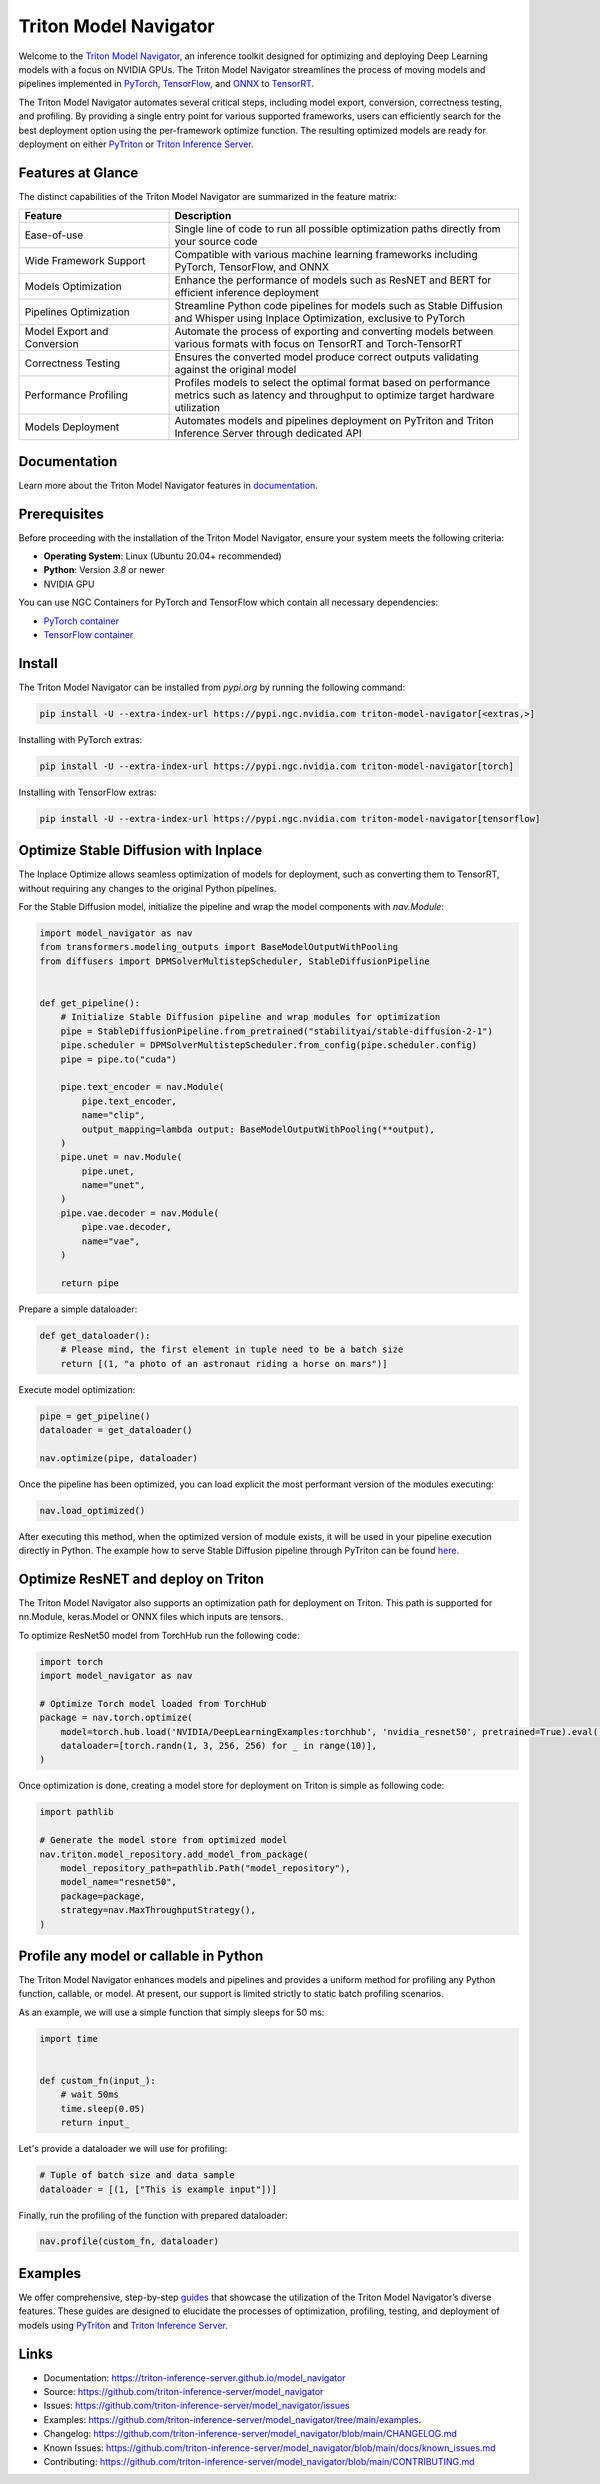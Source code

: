..
    Copyright (c) 2021-2024, NVIDIA CORPORATION. All rights reserved.

    Licensed under the Apache License, Version 2.0 (the "License");
    you may not use this file except in compliance with the License.
    You may obtain a copy of the License at

        http://www.apache.org/licenses/LICENSE-2.0

    Unless required by applicable law or agreed to in writing, software
    distributed under the License is distributed on an "AS IS" BASIS,
    WITHOUT WARRANTIES OR CONDITIONS OF ANY KIND, either express or implied.
    See the License for the specific language governing permissions and
    limitations under the License.

Triton Model Navigator
========================

Welcome to the `Triton Model Navigator`_, an inference toolkit designed
for optimizing and deploying Deep Learning models with a focus on NVIDIA GPUs. The Triton Model Navigator streamlines the
process of moving models and pipelines implemented in `PyTorch`_, `TensorFlow`_, and `ONNX`_ to `TensorRT`_.

The Triton Model Navigator automates several critical steps, including model export, conversion, correctness testing, and
profiling. By providing a single entry point for various supported frameworks, users can efficiently search for the best
deployment option using the per-framework optimize function. The resulting optimized models are ready for deployment on
either `PyTriton`_ or `Triton Inference Server`_.

Features at Glance
--------------------

The distinct capabilities of the Triton Model Navigator are summarized in the feature matrix:

.. list-table::
   :widths: 30 70
   :header-rows: 1

   * - Feature
     - Description
   * - Ease-of-use
     - Single line of code to run all possible optimization paths directly from your source code
   * - Wide Framework Support
     - Compatible with various machine learning frameworks including PyTorch, TensorFlow, and ONNX
   * - Models Optimization
     - Enhance the performance of models such as ResNET and BERT for efficient inference deployment
   * - Pipelines Optimization
     - Streamline Python code pipelines for models such as Stable Diffusion and Whisper using Inplace Optimization, exclusive to PyTorch
   * - Model Export and Conversion
     - Automate the process of exporting and converting models between various formats with focus on TensorRT and Torch-TensorRT
   * - Correctness Testing
     - Ensures the converted model produce correct outputs validating against the original model
   * - Performance Profiling
     - Profiles models to select the optimal format based on performance metrics such as latency and throughput to optimize target hardware utilization
   * - Models Deployment
     - Automates models and pipelines deployment on PyTriton and Triton Inference Server through dedicated API

Documentation
---------------

Learn more about the Triton Model Navigator features in `documentation`_.

Prerequisites
---------------

Before proceeding with the installation of the Triton Model Navigator, ensure your system meets the following criteria:

- **Operating System**: Linux (Ubuntu 20.04+ recommended)
- **Python**: Version `3.8` or newer
- NVIDIA GPU

You can use NGC Containers for PyTorch and TensorFlow which contain all necessary dependencies:

- `PyTorch container`_
- `TensorFlow container`_

Install
---------

The Triton Model Navigator can be installed from `pypi.org` by running the following command:

.. code-block:: text

    pip install -U --extra-index-url https://pypi.ngc.nvidia.com triton-model-navigator[<extras,>]

Installing with PyTorch extras:

.. code-block:: text

    pip install -U --extra-index-url https://pypi.ngc.nvidia.com triton-model-navigator[torch]

Installing with TensorFlow extras:

.. code-block:: text

    pip install -U --extra-index-url https://pypi.ngc.nvidia.com triton-model-navigator[tensorflow]

Optimize Stable Diffusion with Inplace
----------------------------------------

The Inplace Optimize allows seamless optimization of models for deployment, such as converting
them to TensorRT, without requiring any changes to the original Python pipelines.

For the Stable Diffusion model, initialize the pipeline and wrap the model components with `nav.Module`:

.. code-block:: python

    import model_navigator as nav
    from transformers.modeling_outputs import BaseModelOutputWithPooling
    from diffusers import DPMSolverMultistepScheduler, StableDiffusionPipeline


    def get_pipeline():
        # Initialize Stable Diffusion pipeline and wrap modules for optimization
        pipe = StableDiffusionPipeline.from_pretrained("stabilityai/stable-diffusion-2-1")
        pipe.scheduler = DPMSolverMultistepScheduler.from_config(pipe.scheduler.config)
        pipe = pipe.to("cuda")

        pipe.text_encoder = nav.Module(
            pipe.text_encoder,
            name="clip",
            output_mapping=lambda output: BaseModelOutputWithPooling(**output),
        )
        pipe.unet = nav.Module(
            pipe.unet,
            name="unet",
        )
        pipe.vae.decoder = nav.Module(
            pipe.vae.decoder,
            name="vae",
        )

        return pipe

Prepare a simple dataloader:

.. code-block:: python

    def get_dataloader():
        # Please mind, the first element in tuple need to be a batch size
        return [(1, "a photo of an astronaut riding a horse on mars")]

Execute model optimization:

.. code-block:: python

    pipe = get_pipeline()
    dataloader = get_dataloader()

    nav.optimize(pipe, dataloader)

Once the pipeline has been optimized, you can load explicit the most performant version of the modules executing:

.. code-block:: python

    nav.load_optimized()

After executing this method, when the optimized version of module exists, it will be used in your pipeline execution
directly in Python. The example how to serve Stable Diffusion pipeline through PyTriton can be
found `here`_.

Optimize ResNET and deploy on Triton
--------------------------------------

The Triton Model Navigator also supports an optimization path for deployment on Triton. This path is supported for nn.Module,
keras.Model or ONNX files which inputs are tensors.


To optimize ResNet50 model from TorchHub run the following code:

.. code-block:: python

    import torch
    import model_navigator as nav

    # Optimize Torch model loaded from TorchHub
    package = nav.torch.optimize(
        model=torch.hub.load('NVIDIA/DeepLearningExamples:torchhub', 'nvidia_resnet50', pretrained=True).eval(),
        dataloader=[torch.randn(1, 3, 256, 256) for _ in range(10)],
    )


Once optimization is done, creating a model store for deployment on Triton is simple as following code:

.. code-block:: python

    import pathlib

    # Generate the model store from optimized model
    nav.triton.model_repository.add_model_from_package(
        model_repository_path=pathlib.Path("model_repository"),
        model_name="resnet50",
        package=package,
        strategy=nav.MaxThroughputStrategy(),
    )

Profile any model or callable in Python
-----------------------------------------

The Triton Model Navigator enhances models and pipelines and provides a uniform method for profiling any Python
function, callable, or model. At present, our support is limited strictly to static batch profiling scenarios.

As an example, we will use a simple function that simply sleeps for 50 ms:

.. code-block:: python

    import time


    def custom_fn(input_):
        # wait 50ms
        time.sleep(0.05)
        return input_

Let's provide a dataloader we will use for profiling:

.. code-block:: python

    # Tuple of batch size and data sample
    dataloader = [(1, ["This is example input"])]

Finally, run the profiling of the function with prepared dataloader:

.. code-block:: python

    nav.profile(custom_fn, dataloader)


Examples
----------

We offer comprehensive, step-by-step `guides`_ that showcase the utilization of the Triton Model Navigator’s diverse
features. These
guides are designed to elucidate the processes of optimization, profiling, testing, and deployment of models using
`PyTriton`_ and `Triton Inference Server`_.


Links
-------

* Documentation: https://triton-inference-server.github.io/model_navigator
* Source: https://github.com/triton-inference-server/model_navigator
* Issues: https://github.com/triton-inference-server/model_navigator/issues
* Examples: https://github.com/triton-inference-server/model_navigator/tree/main/examples.
* Changelog: https://github.com/triton-inference-server/model_navigator/blob/main/CHANGELOG.md
* Known Issues: https://github.com/triton-inference-server/model_navigator/blob/main/docs/known_issues.md
* Contributing: https://github.com/triton-inference-server/model_navigator/blob/main/CONTRIBUTING.md

.. _Triton Model Navigator: https://github.com/triton-inference-server/model_navigator
.. _Triton Inference Server: https://github.com/triton-inference-server/server
.. _TensorRT: https://github.com/NVIDIA/TensorRT
.. _PyTriton: https://github.com/triton-inference-server/pytriton
.. _documentation: https://triton-inference-server.github.io/model_navigator
.. _PyTorch container: https://catalog.ngc.nvidia.com/orgs/nvidia/containers/pytorch
.. _TensorFlow container: https://catalog.ngc.nvidia.com/orgs/nvidia/containers/tensorflow
.. _here: https://github.com/triton-inference-server/pytriton/tree/main/examples/huggingface_stable_diffusion
.. _PyTorch: https://pytorch.org
.. _TensorFlow: https://www.tensorflow.org
.. _ONNX: https://onnx.ai
.. _guides: https://github.com/triton-inference-server/model_navigator/tree/main/examples
